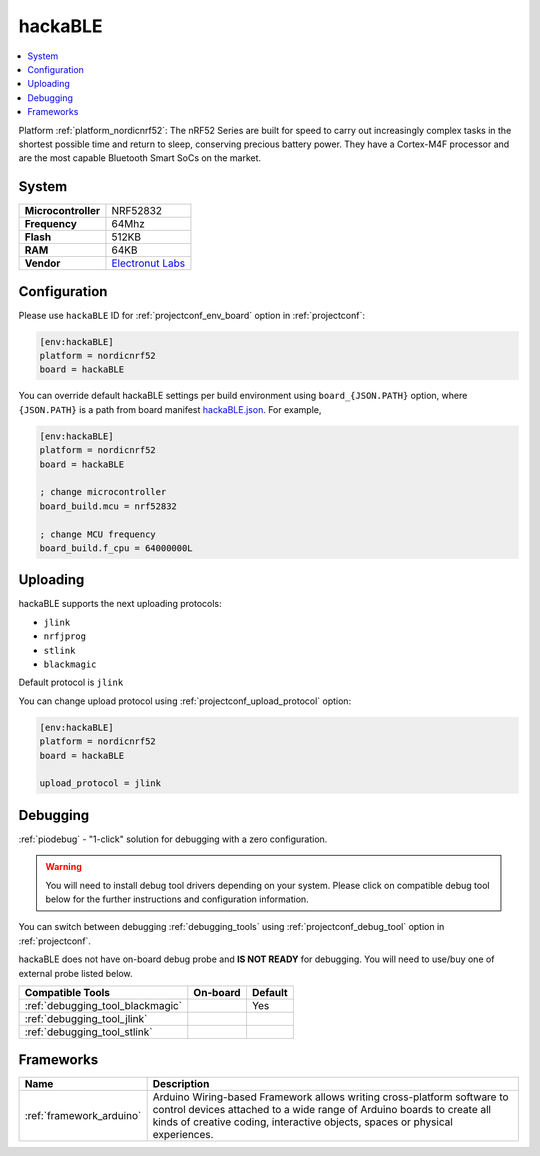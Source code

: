 ..  Copyright (c) 2014-present PlatformIO <contact@platformio.org>
    Licensed under the Apache License, Version 2.0 (the "License");
    you may not use this file except in compliance with the License.
    You may obtain a copy of the License at
       http://www.apache.org/licenses/LICENSE-2.0
    Unless required by applicable law or agreed to in writing, software
    distributed under the License is distributed on an "AS IS" BASIS,
    WITHOUT WARRANTIES OR CONDITIONS OF ANY KIND, either express or implied.
    See the License for the specific language governing permissions and
    limitations under the License.

.. _board_nordicnrf52_hackaBLE:

hackaBLE
========

.. contents::
    :local:

Platform :ref:`platform_nordicnrf52`: The nRF52 Series are built for speed to carry out increasingly complex tasks in the shortest possible time and return to sleep, conserving precious battery power. They have a Cortex-M4F processor and are the most capable Bluetooth Smart SoCs on the market.

System
------

.. list-table::

  * - **Microcontroller**
    - NRF52832
  * - **Frequency**
    - 64Mhz
  * - **Flash**
    - 512KB
  * - **RAM**
    - 64KB
  * - **Vendor**
    - `Electronut Labs <https://electronut.in/portfolio/hackaBLE/?utm_source=platformio&utm_medium=docs>`__


Configuration
-------------

Please use ``hackaBLE`` ID for :ref:`projectconf_env_board` option in :ref:`projectconf`:

.. code-block:: ini

  [env:hackaBLE]
  platform = nordicnrf52
  board = hackaBLE

You can override default hackaBLE settings per build environment using
``board_{JSON.PATH}`` option, where ``{JSON.PATH}`` is a path from
board manifest `hackaBLE.json <https://github.com/platformio/platform-nordicnrf52/blob/master/boards/hackaBLE.json>`_. For example,

.. code-block:: ini

  [env:hackaBLE]
  platform = nordicnrf52
  board = hackaBLE

  ; change microcontroller
  board_build.mcu = nrf52832

  ; change MCU frequency
  board_build.f_cpu = 64000000L


Uploading
---------
hackaBLE supports the next uploading protocols:

* ``jlink``
* ``nrfjprog``
* ``stlink``
* ``blackmagic``

Default protocol is ``jlink``

You can change upload protocol using :ref:`projectconf_upload_protocol` option:

.. code-block:: ini

  [env:hackaBLE]
  platform = nordicnrf52
  board = hackaBLE

  upload_protocol = jlink

Debugging
---------

:ref:`piodebug` - "1-click" solution for debugging with a zero configuration.

.. warning::
    You will need to install debug tool drivers depending on your system.
    Please click on compatible debug tool below for the further
    instructions and configuration information.

You can switch between debugging :ref:`debugging_tools` using
:ref:`projectconf_debug_tool` option in :ref:`projectconf`.

hackaBLE does not have on-board debug probe and **IS NOT READY** for debugging. You will need to use/buy one of external probe listed below.

.. list-table::
  :header-rows:  1

  * - Compatible Tools
    - On-board
    - Default
  * - :ref:`debugging_tool_blackmagic`
    - 
    - Yes
  * - :ref:`debugging_tool_jlink`
    - 
    - 
  * - :ref:`debugging_tool_stlink`
    - 
    - 

Frameworks
----------
.. list-table::
    :header-rows:  1

    * - Name
      - Description

    * - :ref:`framework_arduino`
      - Arduino Wiring-based Framework allows writing cross-platform software to control devices attached to a wide range of Arduino boards to create all kinds of creative coding, interactive objects, spaces or physical experiences.